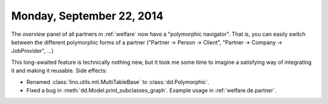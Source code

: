 ==========================
Monday, September 22, 2014
==========================

The `overview` panel of all partners in :ref:`welfare` now have a
"polymorphic navigator".  That is, you can easily switch between the
different polymorphic forms of a partner ("Partner -> Person ->
Client", "Partner -> Company -> JobProvider", ...)

This long-awaited feature is technically nothing new, but it took me
some time to imagine a satisfying way of integrating it and making it
reusable.  Side effects:

- Renamed :class:`lino.utils.mti.MultiTableBase` to
  :class:`dd.Polymorphic`.

- Fixed a bug in :meth:`dd.Model.print_subclasses_graph`. Example usage
  in :ref:`welfare.de.partner`.

